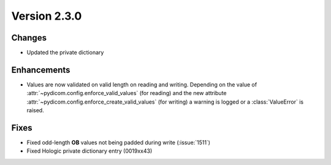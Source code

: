 Version 2.3.0
=================================

Changes
-------
* Updated the private dictionary


Enhancements
------------
* Values are now validated on valid length on reading and writing. Depending
  on the value of :attr:`~pydicom.config.enforce_valid_values` (for reading)
  and the new attribute :attr:`~pydicom.config.enforce_create_valid_values`
  (for writing) a warning is logged or a :class:`ValueError` is raised.

Fixes
-----

* Fixed odd-length **OB** values not being padded during write (:issue:`1511`)
* Fixed Hologic private dictionary entry (0019xx43)
